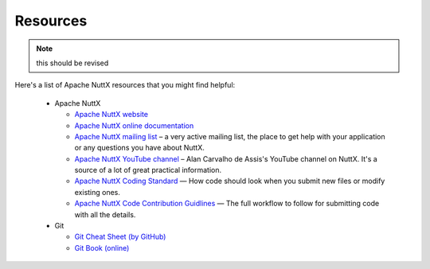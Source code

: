 =========
Resources
=========

.. note:: this should be revised

Here's a list of Apache NuttX resources that you might find helpful:

 * Apache NuttX

   * `Apache NuttX website <https://nuttx.apache.org>`_
   * `Apache NuttX online documentation <https://cwiki.apache.org/confluence/display/NUTTX/Nuttx>`_
   * `Apache NuttX mailing list <https://nuttx.apache.org/community/>`_ – a very active mailing list, the place to get help with your application or any questions you have about NuttX.
   * `Apache NuttX YouTube channel <https://www.youtube.com/channel/UC0QciIlcUnjJkL5yJJBmluw/videos>`_ – Alan Carvalho de Assis's YouTube channel on NuttX. It's a source of a lot of great practical information.
   * `Apache NuttX Coding Standard <https://cwiki.apache.org/confluence/display/NUTTX/Coding+Standard>`_ — How code should look when you submit new files or modify existing ones.
   * `Apache NuttX Code Contribution Guidlines <https://cwiki.apache.org/confluence/display/NUTTX/Code+Contribution+Workflow>`_ — The full workflow to follow for submitting code with all the details.

 * Git

   * `Git Cheat Sheet (by GitHub) <https://github.github.com/training-kit/downloads/github-git-cheat-sheet.pdf>`_
   * `Git Book (online) <https://git-scm.com/book/en/v2>`_

